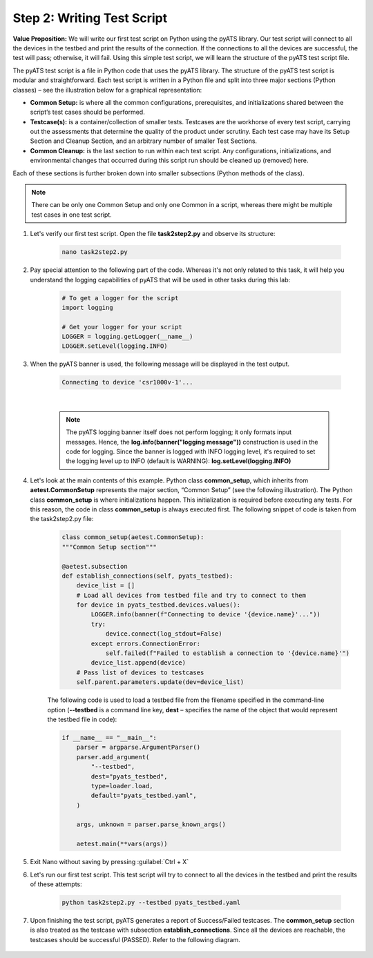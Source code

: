 Step 2: Writing Test Script
############################

**Value Proposition:** We will write our first test script on Python using the pyATS library.
Our test script will connect to all the devices in the testbed and print the results of the connection.
If the connections to all the devices are successful, the test will pass; otherwise, it will fail.
Using this simple test script, we will learn the structure of the pyATS test script file.

The pyATS test script is a file in Python code that uses the pyATS library.
The structure of the pyATS test script is modular and straightforward.
Each test script is written in a Python file and split into three major sections (Python classes) – see the illustration below for a graphical representation:

- **Common Setup:** is where all the common configurations, prerequisites, and initializations shared between the script’s test cases should be performed.
- **Testcase(s):** is a container/collection of smaller tests. Testcases are the workhorse of every test script, carrying out the assessments that determine the quality of the product under scrutiny. Each test case may have its Setup Section and Cleanup Section, and an arbitrary number of smaller Test Sections.
- **Common Cleanup:** is the last section to run within each test script. Any configurations, initializations, and environmental changes that occurred during this script run should be cleaned up (removed) here.

Each of these sections is further broken down into smaller subsections (Python methods of the class).

.. note::
    There can be only one Common Setup and only one Common in a script, whereas there might be multiple test cases in one test script.

.. image:: images/test-script-structure.png
    :width: 75%
    :align: center

#. Let's verify our first test script. Open the file **task2step2.py** and observe its structure:

    .. code-block:: bash

        nano task2step2.py

#. Pay special attention to the following part of the code. Whereas it's not only related to this task, it will help you understand the logging capabilities of pyATS that will be used in other tasks during this lab:

    .. code-block:: python

        # To get a logger for the script
        import logging

        # Get your logger for your script
        LOGGER = logging.getLogger(__name__)
        LOGGER.setLevel(logging.INFO)

#. When the pyATS banner is used, the following message will be displayed in the test output.

    .. code-block:: bash

        Connecting to device 'csr1000v-1'...

    .. image:: images/pyats-logger-banner.png
        :width: 75%
        :align: center

    |

    .. note::

        The pyATS logging banner itself does not perform logging; it only formats input messages.
        Hence, the **log.info(banner("logging message"))** construction is used in the code for logging.
        Since the banner is logged with INFO logging level, it's required to set the logging level up to INFO (default is WARNING):
        **log.setLevel(logging.INFO)**

#. Let's look at the main contents of this example. Python class **common_setup**, which inherits from **aetest.CommonSetup** represents the major section, “Common Setup” (see the following illustration).  The Python class **common_setup** is where initializations happen. This initialization is required before executing any tests. For this reason, the code in class **common_setup** is always executed first. The following snippet of code is taken from the task2step2.py file:

    .. code-block:: python

        class common_setup(aetest.CommonSetup):
        """Common Setup section"""

        @aetest.subsection
        def establish_connections(self, pyats_testbed):
            device_list = []
            # Load all devices from testbed file and try to connect to them
            for device in pyats_testbed.devices.values():
                LOGGER.info(banner(f"Connecting to device '{device.name}'..."))
                try:
                    device.connect(log_stdout=False)
                except errors.ConnectionError:
                    self.failed(f"Failed to establish a connection to '{device.name}'")
                device_list.append(device)
            # Pass list of devices to testcases
            self.parent.parameters.update(dev=device_list)

    The following code is used to load a testbed file from the filename specified in the command-line option (**--testbed** is a command line key, **dest** – specifies the name of the object that would represent the testbed file in code):

    .. code-block:: python

        if __name__ == "__main__":
            parser = argparse.ArgumentParser()
            parser.add_argument(
                "--testbed",
                dest="pyats_testbed",
                type=loader.load,
                default="pyats_testbed.yaml",
            )

            args, unknown = parser.parse_known_args()

            aetest.main(**vars(args))

#. Exit Nano without saving by pressing :guilabel:`Ctrl + X`

#. Let's run our first test script. This test script will try to connect to all the devices in the testbed and print the results of these attempts:

    .. code-block:: bash

        python task2step2.py --testbed pyats_testbed.yaml

#. Upon finishing the test script, pyATS generates a report of Success/Failed testcases. The **common_setup** section is also treated as the testcase with subsection **establish_connections**. Since all the devices are reachable, the testcases should be successful (PASSED). Refer to the following diagram.

    .. image:: images/step7-output.png
        :width: 75%
        :align: center


.. sectionauthor:: Luis Rueda <lurueda@cisco.com>, Jairo Leon <jaileon@cisco.com>
